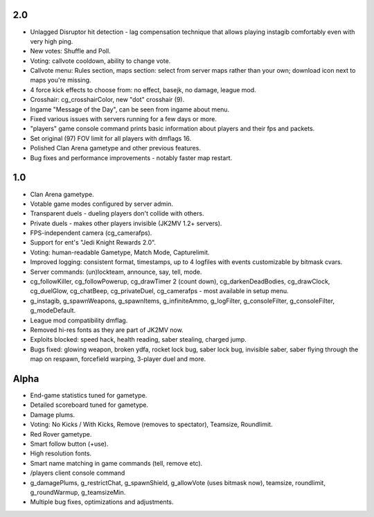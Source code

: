 2.0
---

* Unlagged Disruptor hit detection - lag compensation technique that
  allows playing instagib comfortably even with very high ping.
* New votes: Shuffle and Poll.
* Voting: callvote cooldown, ability to change vote.
* Callvote menu: Rules section, maps section: select from server maps
  rather than your own; download icon next to maps you're missing.
* 4 force kick effects to choose from: no effect, basejk, no damage,
  league mod.
* Crosshair: cg_crosshairColor, new "dot" crosshair (9).
* Ingame "Message of the Day", can be seen from ingame about menu.
* Fixed various issues with servers running for a few days or more.
* "players" game console command prints basic information about
  players and their fps and packets.
* Set original (97) FOV limit for all players with dmflags 16.
* Polished Clan Arena gametype and other previous features.
* Bug fixes and performance improvements - notably faster map restart.

1.0
---

* Clan Arena gametype.
* Votable game modes configured by server admin.
* Transparent duels - dueling players don't collide with others.
* Private duels - makes other players invisible (JK2MV 1.2+ servers).
* FPS-independent camera (cg_camerafps).
* Support for ent's "Jedi Knight Rewards 2.0".
* Voting: human-readable Gametype, Match Mode, Capturelimit.
* Improved logging: consistent format, timestamps, up to 4 logfiles
  with events customizable by bitmask cvars.
* Server commands: (un)lockteam, announce, say, tell, mode.
* cg_followKiller, cg_followPowerup, cg_drawTimer 2 (count down),
  cg_darkenDeadBodies, cg_drawClock, cg_duelGlow, cg_chatBeep,
  cg_privateDuel, cg_camerafps - most available in setup menu.
* g_instagib, g_spawnWeapons, g_spawnItems, g_infiniteAmmo,
  g_logFilter, g_consoleFilter, g_consoleFilter, g_modeDefault.
* League mod compatibility dmflag.
* Removed hi-res fonts as they are part of JK2MV now.
* Exploits blocked: speed hack, health reading, saber stealing,
  charged jump.
* Bugs fixed: glowing weapon, broken ydfa, rocket lock bug, saber lock
  bug, invisible saber, saber flying through the map on respawn,
  forcefield warping, 3-player duel and more.

Alpha
-----

* End-game statistics tuned for gametype.
* Detailed scoreboard tuned for gametype.
* Damage plums.
* Voting: No Kicks / With Kicks, Remove (removes to spectator),
  Teamsize, Roundlimit.
* Red Rover gametype.
* Smart follow button (+use).
* High resolution fonts.
* Smart name matching in game commands (tell, remove etc).
* /players client console command
* g_damagePlums, g_restrictChat, g_spawnShield, g_allowVote (uses
  bitmask now), teamsize, roundlimit, g_roundWarmup, g_teamsizeMin.
* Multiple bug fixes, optimizations and adjustments.
